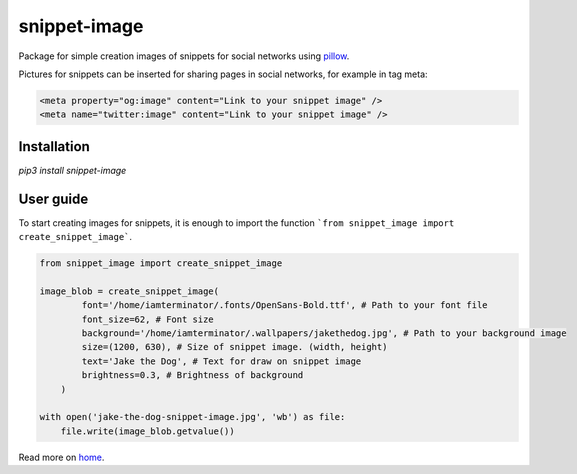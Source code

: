 ============================
snippet-image
============================

Package for simple creation images of snippets for social networks using pillow_.

.. _pillow: https://pillow.readthedocs.io/en/stable/

Pictures for snippets can be inserted for sharing pages in social networks, for example in tag meta:

.. code-block:: html

    <meta property="og:image" content="Link to your snippet image" />
    <meta name="twitter:image" content="Link to your snippet image" />

Installation
---------------------------

`pip3 install snippet-image`

User guide
---------------------------

To start creating images for snippets, it is enough to import the function ```from snippet_image import create_snippet_image```.

.. code-block:: python

    from snippet_image import create_snippet_image

    image_blob = create_snippet_image(
            font='/home/iamterminator/.fonts/OpenSans-Bold.ttf', # Path to your font file
            font_size=62, # Font size
            background='/home/iamterminator/.wallpapers/jakethedog.jpg', # Path to your background image
            size=(1200, 630), # Size of snippet image. (width, height)
            text='Jake the Dog', # Text for draw on snippet image
            brightness=0.3, # Brightness of background
        )

    with open('jake-the-dog-snippet-image.jpg', 'wb') as file:
        file.write(image_blob.getvalue())

Read more on home_.

.. _home: https://github.com/acrius/snippet-image.
